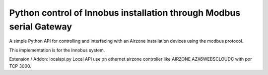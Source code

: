 Python control of Innobus installation through Modbus serial Gateway
====================================================================

|PyPI version|

A simple Python API for controlling and interfacing with an Airzone installation devices using the modbus protocol.

This implementation is for the Innobus system.

.. |PyPI version| image:: https://badge.fury.io/py/python-airzone.svg
   :target: https://badge.fury.io/py/python-airzone



Extension / Addon:
localapi.py
Local API use on ethernet airzone controller like AIRZONE AZX6WEBSCLOUDC with por TCP 3000.



